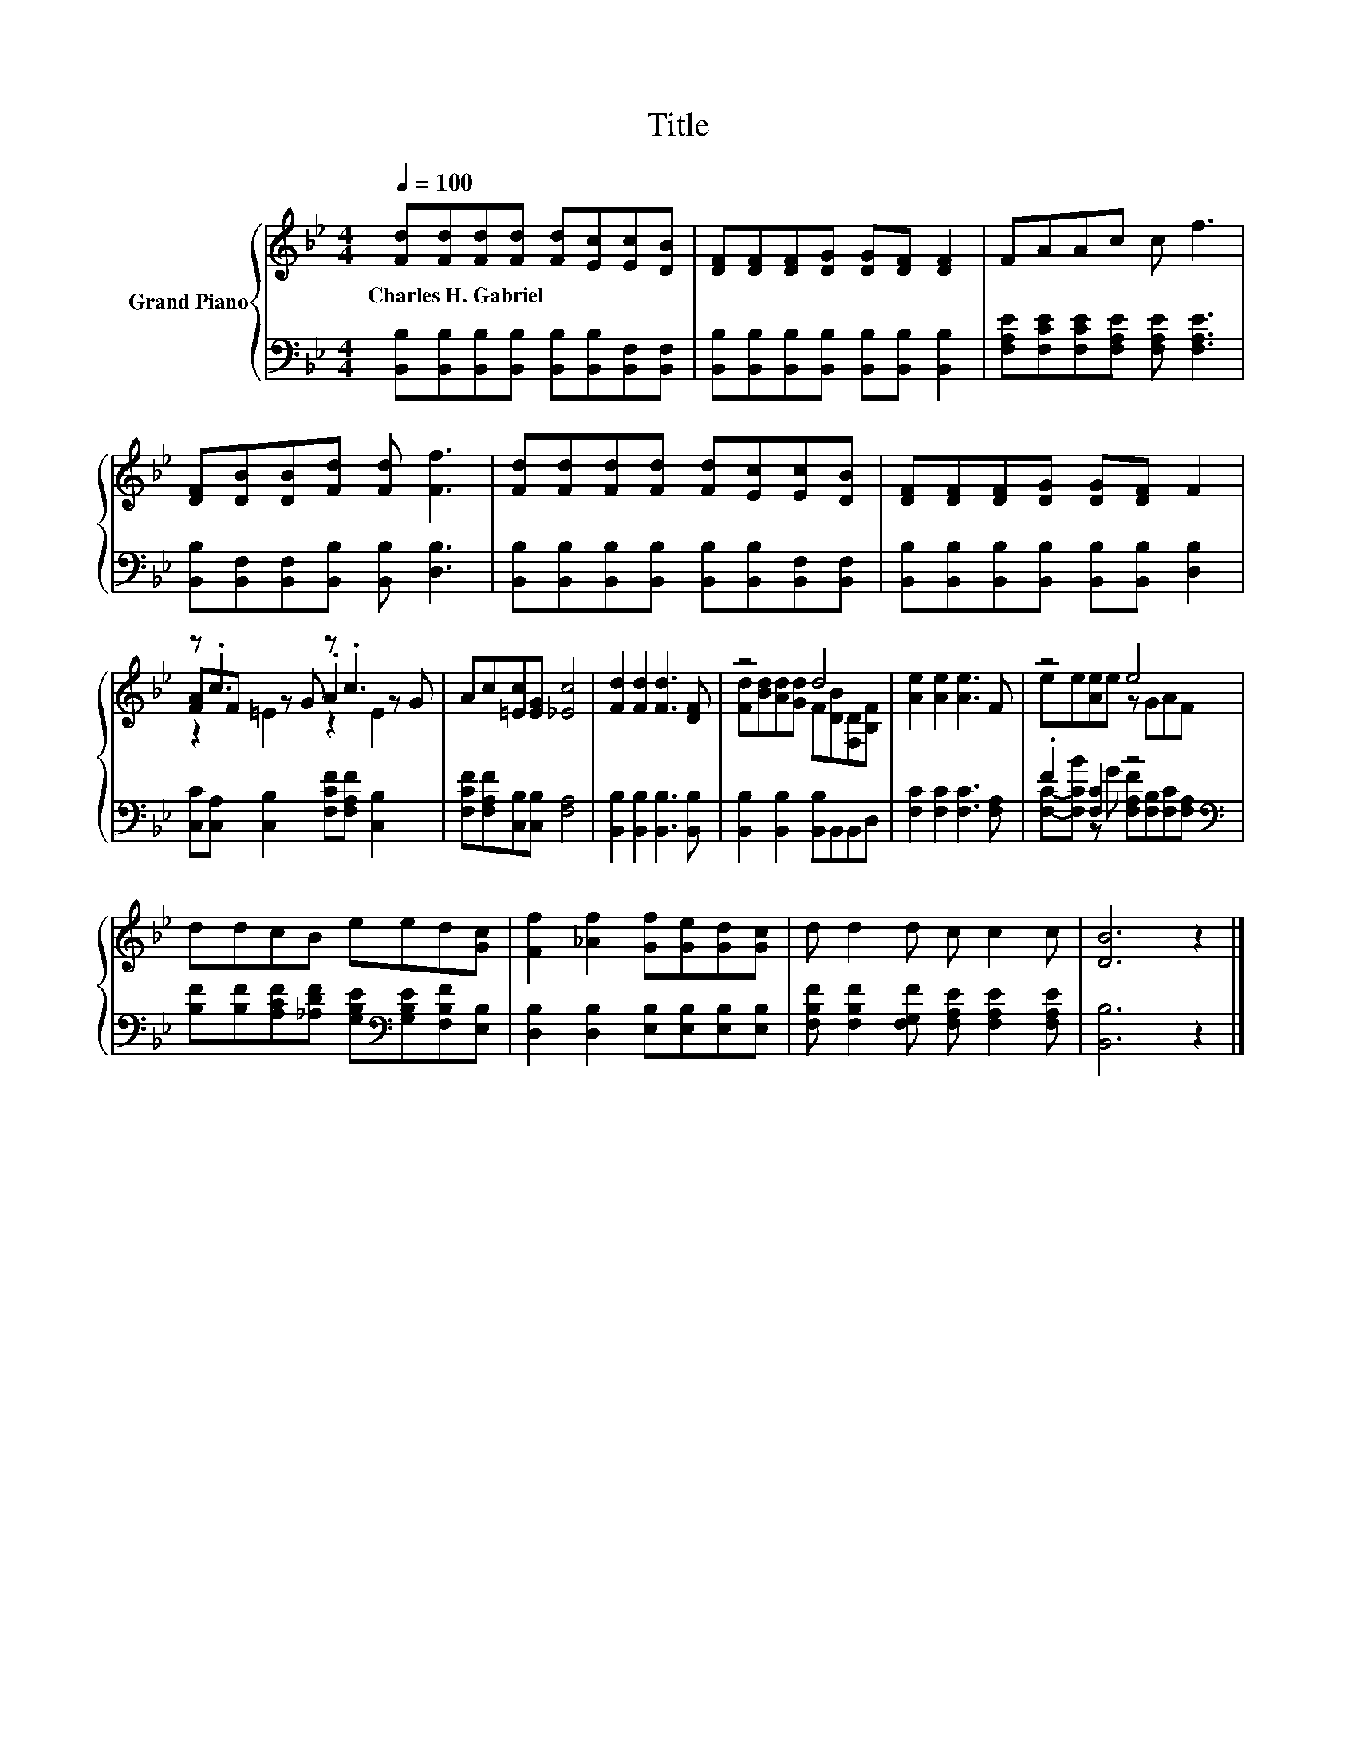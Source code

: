 X:1
T:Title
%%score { ( 1 3 4 ) | ( 2 5 ) }
L:1/8
Q:1/4=100
M:4/4
K:Bb
V:1 treble nm="Grand Piano"
V:3 treble 
V:4 treble 
V:2 bass 
V:5 bass 
V:1
 [Fd][Fd][Fd][Fd] [Fd][Ec][Ec][DB] | [DF][DF][DF][DG] [DG][DF] [DF]2 | FAAc c f3 | %3
w: Charles~H.~Gabriel * * * * * * *|||
 [DF][DB][DB][Fd] [Fd] [Ff]3 | [Fd][Fd][Fd][Fd] [Fd][Ec][Ec][DB] | [DF][DF][DF][DG] [DG][DF] F2 | %6
w: |||
 z .c3 z .c3 | Ac[=Ec][EG] [_Ec]4 | [Fd]2 [Fd]2 [Fd]3 [DF] | z4 d4 | [Ae]2 [Ae]2 [Ae]3 F | z4 e4 | %12
w: ||||||
 ddcB eed[Gc] | [Ff]2 [_Af]2 [Gf][Ge][Gd][Gc] | d d2 d c c2 c | [DB]6 z2 |] %16
w: ||||
V:2
 [B,,B,][B,,B,][B,,B,][B,,B,] [B,,B,][B,,B,][B,,F,][B,,F,] | %1
 [B,,B,][B,,B,][B,,B,][B,,B,] [B,,B,][B,,B,] [B,,B,]2 | %2
 [F,A,E][F,CE][F,CE][F,A,E] [F,A,E] [F,A,E]3 | [B,,B,][B,,F,][B,,F,][B,,B,] [B,,B,] [D,B,]3 | %4
 [B,,B,][B,,B,][B,,B,][B,,B,] [B,,B,][B,,B,][B,,F,][B,,F,] | %5
 [B,,B,][B,,B,][B,,B,][B,,B,] [B,,B,][B,,B,] [D,B,]2 | [C,C][C,A,] [C,B,]2 [F,CF][F,A,F] [C,B,]2 | %7
 [F,CF][F,A,F][C,B,][C,B,] [F,A,]4 | [B,,B,]2 [B,,B,]2 [B,,B,]3 [B,,B,] | %9
 [B,,B,]2 [B,,B,]2 [B,,B,]B,,B,,D, | [F,C]2 [F,C]2 [F,C]3 [F,A,] | .F2 [F,C]2 z4[K:bass] | %12
 [B,F][B,F][A,CF][_A,DF] [G,B,E][K:bass][G,B,E][F,B,F][E,B,] | %13
 [D,B,]2 [D,B,]2 [E,B,][E,B,][E,B,][E,B,] | [F,B,F] [F,B,F]2 [F,G,F] [F,A,E] [F,A,E]2 [F,A,E] | %15
 [B,,B,]6 z2 |] %16
V:3
 x8 | x8 | x8 | x8 | x8 | x8 | [FA]F z G .A2 z G | x8 | x8 | [Fd][Bd][Ad][Gd] F[DB][F,D][B,F] | %10
 x8 | ee[Ae]e z GAF | x8 | x8 | x8 | x8 |] %16
V:4
 x8 | x8 | x8 | x8 | x8 | x8 | z2 =E2 z2 E2 | x8 | x8 | x8 | x8 | x8 | x8 | x8 | x8 | x8 |] %16
V:5
 x8 | x8 | x8 | x8 | x8 | x8 | x8 | x8 | x8 | x8 | x8 | %11
 [F,C]-[F,CB] z G [F,A,F][K:bass][F,B,][F,C][F,A,] | x5[K:bass] x3 | x8 | x8 | x8 |] %16

